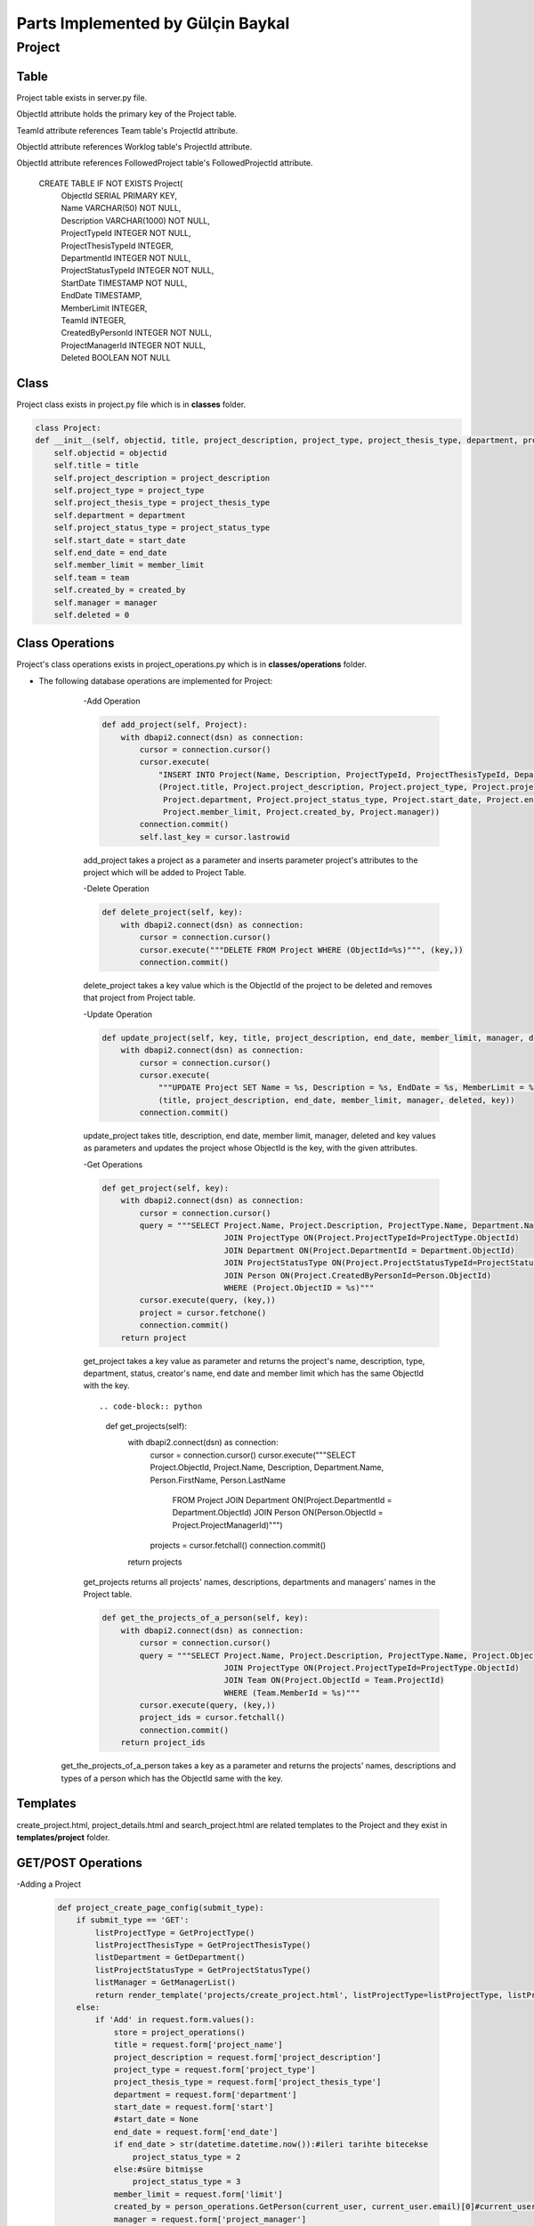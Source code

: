 Parts Implemented by Gülçin Baykal
================================

*******
Project
*******

Table
-------

Project table exists in server.py file.

ObjectId attribute holds the primary key of the Project table.

TeamId attribute references Team table's ProjectId attribute.

ObjectId attribute references Worklog table's ProjectId attribute.

ObjectId attribute references FollowedProject table's FollowedProjectId attribute.

    CREATE TABLE IF NOT EXISTS Project(
        | ObjectId SERIAL PRIMARY KEY,
        | Name VARCHAR(50) NOT NULL,
        | Description VARCHAR(1000) NOT NULL,
        | ProjectTypeId INTEGER NOT NULL,
        | ProjectThesisTypeId INTEGER,
        | DepartmentId INTEGER NOT NULL,
        | ProjectStatusTypeId INTEGER NOT NULL,
        | StartDate TIMESTAMP NOT NULL,
        | EndDate TIMESTAMP,
        | MemberLimit INTEGER,
        | TeamId INTEGER,
        | CreatedByPersonId INTEGER NOT NULL,
        | ProjectManagerId INTEGER NOT NULL,
        | Deleted BOOLEAN NOT NULL

Class
-----

Project class exists in project.py file which is in **classes** folder.

.. code-block:: python

    class Project:
    def __init__(self, objectid, title, project_description, project_type, project_thesis_type, department, project_status_type, start_date, end_date, member_limit, team, created_by, manager):
        self.objectid = objectid
        self.title = title
        self.project_description = project_description
        self.project_type = project_type
        self.project_thesis_type = project_thesis_type
        self.department = department
        self.project_status_type = project_status_type
        self.start_date = start_date
        self.end_date = end_date
        self.member_limit = member_limit
        self.team = team
        self.created_by = created_by
        self.manager = manager
        self.deleted = 0

Class Operations
----------------
Project's class operations exists in project_operations.py which is in **classes/operations** folder.

- The following database operations are implemented for Project:
    -Add Operation

    .. code-block:: python

        def add_project(self, Project):
            with dbapi2.connect(dsn) as connection:
                cursor = connection.cursor()
                cursor.execute(
                    "INSERT INTO Project(Name, Description, ProjectTypeId, ProjectThesisTypeId, DepartmentId, ProjectStatusTypeId, StartDate, EndDate, MemberLimit, CreatedByPersonId, ProjectManagerId, Deleted) VALUES (%s, %s, %s, %s, %s, %s, %s, %s, %s, %s, %s, False )",
                    (Project.title, Project.project_description, Project.project_type, Project.project_thesis_type,
                     Project.department, Project.project_status_type, Project.start_date, Project.end_date,
                     Project.member_limit, Project.created_by, Project.manager))
                connection.commit()
                self.last_key = cursor.lastrowid

    add_project takes a project as a parameter and inserts parameter project's attributes to the project which will be added to Project Table.

    -Delete Operation

    .. code-block:: python

        def delete_project(self, key):
            with dbapi2.connect(dsn) as connection:
                cursor = connection.cursor()
                cursor.execute("""DELETE FROM Project WHERE (ObjectId=%s)""", (key,))
                connection.commit()

    delete_project takes a key value which is the ObjectId of the project to be deleted and removes that project from Project table.

    -Update Operation

    .. code-block:: python

        def update_project(self, key, title, project_description, end_date, member_limit, manager, deleted):
            with dbapi2.connect(dsn) as connection:
                cursor = connection.cursor()
                cursor.execute(
                    """UPDATE Project SET Name = %s, Description = %s, EndDate = %s, MemberLimit = %s, ProjectManagerId = %s, Deleted = %s WHERE (ObjectId=%s)""",
                    (title, project_description, end_date, member_limit, manager, deleted, key))
                connection.commit()

    update_project takes title, description, end date, member limit, manager, deleted and key values as parameters and updates the project whose ObjectId is the key, with the given attributes.

    -Get Operations

    .. code-block:: python

        def get_project(self, key):
            with dbapi2.connect(dsn) as connection:
                cursor = connection.cursor()
                query = """SELECT Project.Name, Project.Description, ProjectType.Name, Department.Name, ProjectStatusType.Name, Person.FirstName, Person.LastName, Project.ObjectId, Project.CreatedByPersonId, Project.EndDate, Project.MemberLimit FROM Project
                                  JOIN ProjectType ON(Project.ProjectTypeId=ProjectType.ObjectId)
                                  JOIN Department ON(Project.DepartmentId = Department.ObjectId)
                                  JOIN ProjectStatusType ON(Project.ProjectStatusTypeId=ProjectStatusType.ObjectId)
                                  JOIN Person ON(Project.CreatedByPersonId=Person.ObjectId)
                                  WHERE (Project.ObjectID = %s)"""
                cursor.execute(query, (key,))
                project = cursor.fetchone()
                connection.commit()
            return project

    get_project takes a key value as parameter and returns the project's name, description, type, department, status, creator's name, end date and member limit which has the same ObjectId with the key. ::

    .. code-block:: python

        def get_projects(self):
            with dbapi2.connect(dsn) as connection:
                cursor = connection.cursor()
                cursor.execute("""SELECT Project.ObjectId, Project.Name, Description, Department.Name, Person.FirstName, Person.LastName
                                  FROM Project JOIN Department ON(Project.DepartmentId = Department.ObjectId) JOIN Person ON(Person.ObjectId = Project.ProjectManagerId)""")
                projects = cursor.fetchall()
                connection.commit()
            return projects


    get_projects returns all projects' names, descriptions, departments and managers' names in the Project table.

    .. code-block:: python

        def get_the_projects_of_a_person(self, key):
            with dbapi2.connect(dsn) as connection:
                cursor = connection.cursor()
                query = """SELECT Project.Name, Project.Description, ProjectType.Name, Project.ObjectId FROM Project
                                  JOIN ProjectType ON(Project.ProjectTypeId=ProjectType.ObjectId)
                                  JOIN Team ON(Project.ObjectId = Team.ProjectId)
                                  WHERE (Team.MemberId = %s)"""
                cursor.execute(query, (key,))
                project_ids = cursor.fetchall()
                connection.commit()
            return project_ids
   get_the_projects_of_a_person takes a key as a parameter and returns the projects' names, descriptions and types of a person which has the ObjectId same with the key.

Templates
---------

create_project.html, project_details.html and search_project.html are related templates to the Project and they exist in **templates/project** folder.

GET/POST Operations
-------------------

-Adding a Project

    .. code-block:: python

        def project_create_page_config(submit_type):
            if submit_type == 'GET':
                listProjectType = GetProjectType()
                listProjectThesisType = GetProjectThesisType()
                listDepartment = GetDepartment()
                listProjectStatusType = GetProjectStatusType()
                listManager = GetManagerList()
                return render_template('projects/create_project.html', listProjectType=listProjectType, listProjectThesisType=listProjectThesisType, listDepartment=listDepartment, listProjectStatusType=listProjectStatusType, listManager=listManager)
            else:
                if 'Add' in request.form.values():
                    store = project_operations()
                    title = request.form['project_name']
                    project_description = request.form['project_description']
                    project_type = request.form['project_type']
                    project_thesis_type = request.form['project_thesis_type']
                    department = request.form['department']
                    start_date = request.form['start']
                    #start_date = None
                    end_date = request.form['end_date']
                    if end_date > str(datetime.datetime.now()):#ileri tarihte bitecekse
                        project_status_type = 2
                    else:#süre bitmişse
                        project_status_type = 3
                    member_limit = request.form['limit']
                    created_by = person_operations.GetPerson(current_user, current_user.email)[0]#current_user proje oluşturuyor
                    manager = request.form['project_manager']
                    project = Project(None, title, project_description, project_type, project_thesis_type, department,
                                      project_status_type, start_date, end_date, member_limit, None, created_by, manager)
                    store.add_project(project)
                    return redirect(url_for('site.home_page'))

    create_project.py file which exist in **template_operations/projects** folder enables an interface to create a project.
    When the page is opened by @site.route('/project_create', methods=["GET", "POST"]), text areas to fill and dropdown lists for static tables are shown if login requirements are satisfied. To obtain that lists, below functions are written.::

    .. code-block:: python

        def GetProjectType():
            with dbapi2.connect(dsn) as connection:
                cursor = connection.cursor()
                query = """SELECT ObjectId, Name, Deleted FROM ProjectType WHERE Deleted = FALSE"""
                cursor.execute(query)
                results = cursor.fetchall()
            return results

        def GetProjectThesisType():
            with dbapi2.connect(dsn) as connection:
                cursor = connection.cursor()
                query = """SELECT ObjectId, Name, Deleted FROM ProjectThesisType WHERE Deleted = FALSE"""
                cursor.execute(query)
                results = cursor.fetchall()
            return results

        def GetDepartment():
            with dbapi2.connect(dsn) as connection:
                cursor = connection.cursor()
                query = """SELECT ObjectId, Name, Deleted FROM Department WHERE Deleted = FALSE"""
                cursor.execute(query)
                results = cursor.fetchall()
            return results

        def GetProjectStatusType():
            with dbapi2.connect(dsn) as connection:
                cursor = connection.cursor()
                query = """SELECT ObjectId, Name, Deleted FROM ProjectStatusType WHERE Deleted = FALSE"""
                cursor.execute(query)
                results = cursor.fetchall()
            return results

        def GetManagerList():
            with dbapi2.connect(dsn) as connection:
                cursor = connection.cursor()
                query = """SELECT ObjectId, FirstName || ' ' || LastName as FullName FROM Person WHERE Deleted = FALSE"""
                cursor.execute(query)
                results = cursor.fetchall()
            return results

    If a project is wanted to be created, necessary attributes are obtained by the fields in create_project.html. After obtaining the attributes, a new project is created and added to the Project table.
    After addition, the user is directed to the home page.

    -Deleting a Project

    .. code-block:: python

        elif 'delete_project' in request.form:
            store.delete_project(int(key))
            return redirect(url_for('site.home_page'))

    project_details.py file which exists in **template_operations/projects** folder enables an interface to delete a project. If the user is the creator of the project, she/he can see the Setting tab and by clicking **Delete** button, she/he can delete the project.
    That button's value is set by the ObjectId of the project in project_details.html.
    After deletion, the user is directed to the home page.

    -Updating a Project

    .. code-block:: python

        elif 'update' in request.form:
            title = request.form['project_name']
            project_description = request.form['project_description']
            end_date = request.form['updated_date']
            member_limit = request.form['limit']
            manager = request.form['project_manager']
            deleted = '0'
            store.update_project(int(key), title, project_description, end_date, member_limit, manager, deleted)
            return redirect(url_for('site.projects_details_page', key=key))

    project_details.py file which exists in **template_operations/projects** folder enables an interface to update a project. If the user is the creator of the project, she/he can see the Setting tab and by clicking **Update** button, a modal pops up. After filling the places, she/he can update the project.
    That button's value is set by the ObjectId of the project in project_details.html.
    After updating, the user is directed to the details page again.

    -Getting the Projects

    .. code-block:: python

        def project_search_page_config(submit_type):
            projects = store.get_projects()
            if submit_type == 'GET':
                return render_template('projects/search_project.html', projects=projects)
            else:
                if 'details' in request.form:
                    key = request.form['details']
                    return redirect(url_for('site.projects_details_page', key=key))

    search_project.py file which exists in **template_operations/projects** folder enables an interface to show the projects. If the user is logged in, she/he can view all the projects and by clicking **Details** button, she/he can be directed to the Project Details page.
    That button's value is set by the ObjectId of the project in search_project.html.
